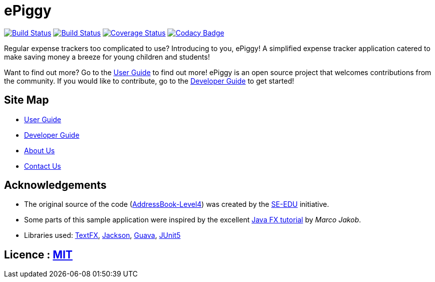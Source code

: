 = ePiggy
ifdef::env-github,env-browser[:relfileprefix: docs/]

https://travis-ci.org/CS2103-AY1819S2-W17-4/main[image:https://travis-ci.org/se-edu/addressbook-level4.svg?branch=master[Build Status]]
https://ci.appveyor.com/project/rahulb99/main-3fxt5/branch/master[image:https://ci.appveyor.com/api/projects/status/lli2h4t2ngcwq0ky/branch/master?svg=true[Build Status]]
https://coveralls.io/github/CS2103-AY1819S2-W17-4/main?branch=master[image:https://coveralls.io/repos/github/CS2103-AY1819S2-W17-4/main/badge.svg?branch=master[Coverage Status]]
https://www.codacy.com/app/damith/addressbook-level4?utm_source=github.com&utm_medium=referral&utm_content=se-edu/addressbook-level4&utm_campaign=Badge_Grade[image:https://api.codacy.com/project/badge/Grade/fc0b7775cf7f4fdeaf08776f3d8e364a[Codacy Badge]]

ifdef::env-github[]
image::docs/images/Ui.png[width="600"]
endif::[]

Regular expense trackers too complicated to use? Introducing to you, ePiggy! A simplified expense tracker application catered to make saving money a breeze for young children and students!

Want to find out more? Go to the <<UserGuide#, User Guide>> to find out more!
ePiggy is an open source project that welcomes contributions from the community. If you would like to contribute, go to the <<DeveloperGuide#, Developer Guide>> to get started!

== Site Map

* <<UserGuide#, User Guide>>
* <<DeveloperGuide#, Developer Guide>>
* <<AboutUs#, About Us>>
* <<ContactUs#, Contact Us>>

== Acknowledgements

* The original source of the code (https://github.com/se-edu/addressbook-level4[AddressBook-Level4]) was created by the https://github.com/se-edu/[SE-EDU] initiative.
* Some parts of this sample application were inspired by the excellent http://code.makery.ch/library/javafx-8-tutorial/[Java FX tutorial] by
_Marco Jakob_.
* Libraries used: https://github.com/TestFX/TestFX[TextFX], https://github.com/FasterXML/jackson[Jackson], https://github.com/google/guava[Guava], https://github.com/junit-team/junit5[JUnit5]

== Licence : link:LICENSE[MIT]
